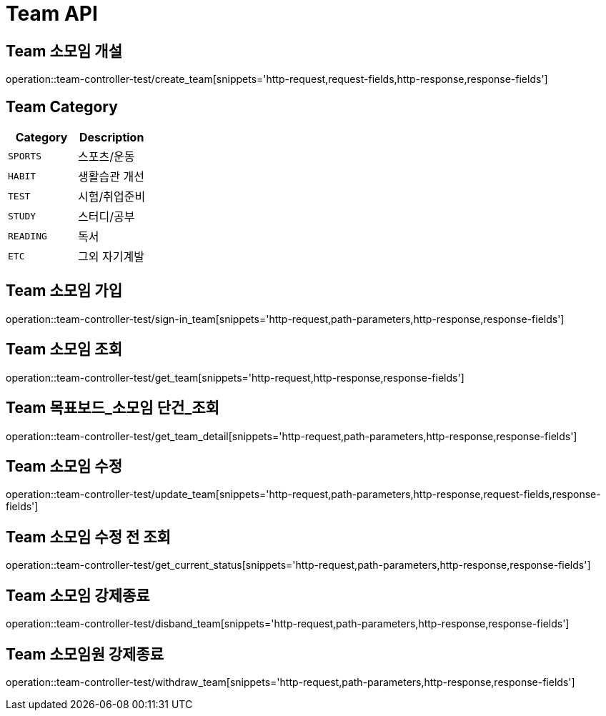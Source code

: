 [[Team-API]]
= Team API

[[Team-소모임-개설]]
== Team 소모임 개설
operation::team-controller-test/create_team[snippets='http-request,request-fields,http-response,response-fields']

== Team Category
|===
| Category | Description

| `SPORTS`
| 스포츠/운동

| `HABIT`
| 생활습관 개선

| `TEST`
| 시험/취업준비

| `STUDY`
| 스터디/공부

| `READING`
| 독서

| `ETC`
| 그외 자기계발
|===


[[Team-소모임-가입]]
== Team 소모임 가입
operation::team-controller-test/sign-in_team[snippets='http-request,path-parameters,http-response,response-fields']

[[Team-소모임-조회]]
== Team 소모임 조회
operation::team-controller-test/get_team[snippets='http-request,http-response,response-fields']

[[Team-목표보드-조회]]
== Team 목표보드_소모임 단건_조회
operation::team-controller-test/get_team_detail[snippets='http-request,path-parameters,http-response,response-fields']

[[Team-소모임-수정]]
== Team 소모임 수정
operation::team-controller-test/update_team[snippets='http-request,path-parameters,http-response,request-fields,response-fields']

[[Team-소모임-수정전-조회]]
== Team 소모임 수정 전 조회
operation::team-controller-test/get_current_status[snippets='http-request,path-parameters,http-response,response-fields']

[[Team-소모임-강제종료]]
== Team 소모임 강제종료
operation::team-controller-test/disband_team[snippets='http-request,path-parameters,http-response,response-fields']

[[Team-소모임-탈퇴]]
== Team 소모임원 강제종료
operation::team-controller-test/withdraw_team[snippets='http-request,path-parameters,http-response,response-fields']
